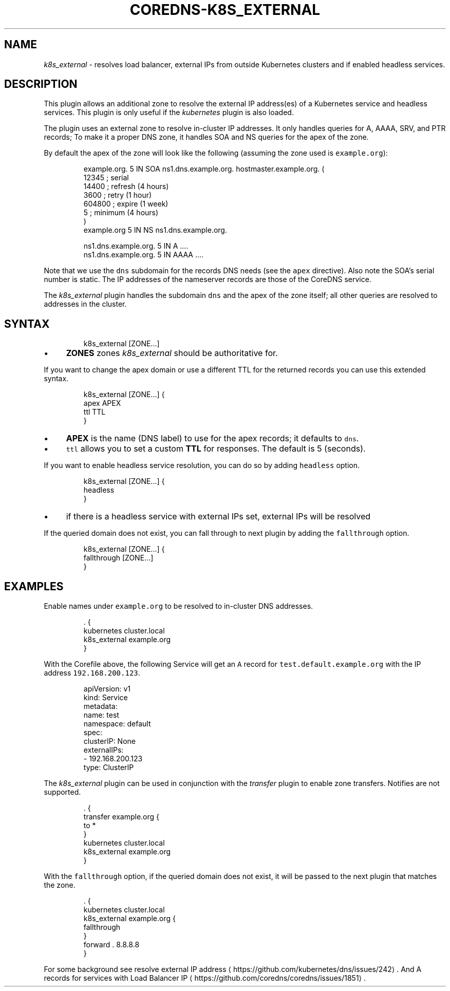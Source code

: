 .\" Generated by Mmark Markdown Processer - mmark.miek.nl
.TH "COREDNS-K8S_EXTERNAL" 7 "February 2025" "CoreDNS" "CoreDNS Plugins"

.SH "NAME"
.PP
\fIk8s_external\fP - resolves load balancer, external IPs from outside Kubernetes clusters and if enabled headless services.

.SH "DESCRIPTION"
.PP
This plugin allows an additional zone to resolve the external IP address(es) of a Kubernetes
service and headless services. This plugin is only useful if the \fIkubernetes\fP plugin is also loaded.

.PP
The plugin uses an external zone to resolve in-cluster IP addresses. It only handles queries for A,
AAAA, SRV, and PTR records; To make it a proper DNS zone, it handles SOA and NS queries for the apex of the zone.

.PP
By default the apex of the zone will look like the following (assuming the zone used is \fB\fCexample.org\fR):

.PP
.RS

.nf
example.org.    5 IN    SOA ns1.dns.example.org. hostmaster.example.org. (
                12345      ; serial
                14400      ; refresh (4 hours)
                3600       ; retry (1 hour)
                604800     ; expire (1 week)
                5          ; minimum (4 hours)
                )
example.org        5 IN    NS ns1.dns.example.org.

ns1.dns.example.org.  5 IN  A    ....
ns1.dns.example.org.  5 IN  AAAA ....

.fi
.RE

.PP
Note that we use the \fB\fCdns\fR subdomain for the records DNS needs (see the \fB\fCapex\fR directive). Also
note the SOA's serial number is static. The IP addresses of the nameserver records are those of the
CoreDNS service.

.PP
The \fIk8s_external\fP plugin handles the subdomain \fB\fCdns\fR and the apex of the zone itself; all other
queries are resolved to addresses in the cluster.

.SH "SYNTAX"
.PP
.RS

.nf
k8s\_external [ZONE...]

.fi
.RE

.IP \(bu 4
\fBZONES\fP zones \fIk8s_external\fP should be authoritative for.


.PP
If you want to change the apex domain or use a different TTL for the returned records you can use
this extended syntax.

.PP
.RS

.nf
k8s\_external [ZONE...] {
    apex APEX
    ttl TTL
}

.fi
.RE

.IP \(bu 4
\fBAPEX\fP is the name (DNS label) to use for the apex records; it defaults to \fB\fCdns\fR.
.IP \(bu 4
\fB\fCttl\fR allows you to set a custom \fBTTL\fP for responses. The default is 5 (seconds).


.PP
If you want to enable headless service resolution, you can do so by adding \fB\fCheadless\fR option.

.PP
.RS

.nf
k8s\_external [ZONE...] {
    headless
}

.fi
.RE

.IP \(bu 4
if there is a headless service with external IPs set, external IPs will be resolved


.PP
If the queried domain does not exist, you can fall through to next plugin by adding the \fB\fCfallthrough\fR option.

.PP
.RS

.nf
k8s\_external [ZONE...] {
    fallthrough [ZONE...]
}

.fi
.RE

.SH "EXAMPLES"
.PP
Enable names under \fB\fCexample.org\fR to be resolved to in-cluster DNS addresses.

.PP
.RS

.nf
\&. {
   kubernetes cluster.local
   k8s\_external example.org
}

.fi
.RE

.PP
With the Corefile above, the following Service will get an \fB\fCA\fR record for \fB\fCtest.default.example.org\fR with the IP address \fB\fC192.168.200.123\fR.

.PP
.RS

.nf
apiVersion: v1
kind: Service
metadata:
 name: test
 namespace: default
spec:
 clusterIP: None
 externalIPs:
 \- 192.168.200.123
 type: ClusterIP

.fi
.RE

.PP
The \fIk8s_external\fP plugin can be used in conjunction with the \fItransfer\fP plugin to enable
zone transfers.  Notifies are not supported.

.PP
.RS

.nf
     . {
         transfer example.org {
             to *
         }
         kubernetes cluster.local
         k8s\_external example.org
     }

.fi
.RE

.PP
With the \fB\fCfallthrough\fR option, if the queried domain does not exist, it will be passed to the next plugin that matches the zone.

.PP
.RS

.nf
\&. {
   kubernetes cluster.local
   k8s\_external example.org {
     fallthrough
   }
   forward . 8.8.8.8
}

.fi
.RE

.PP
For some background see resolve external IP address
\[la]https://github.com/kubernetes/dns/issues/242\[ra].
And A records for services with Load Balancer IP
\[la]https://github.com/coredns/coredns/issues/1851\[ra].

